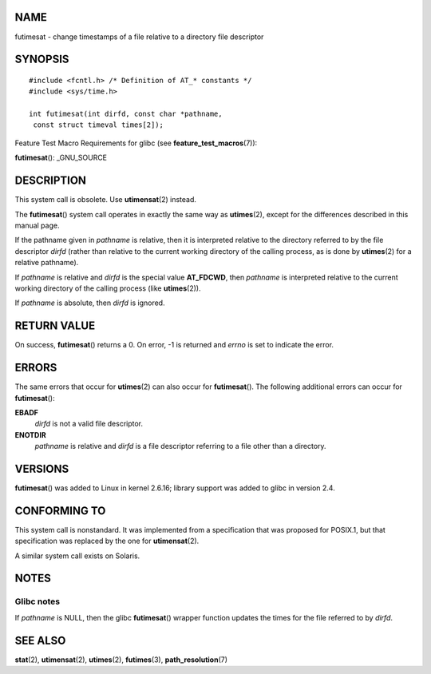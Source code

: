 NAME
====

futimesat - change timestamps of a file relative to a directory file
descriptor

SYNOPSIS
========

::

   #include <fcntl.h> /* Definition of AT_* constants */
   #include <sys/time.h>

   int futimesat(int dirfd, const char *pathname,
    const struct timeval times[2]);

Feature Test Macro Requirements for glibc (see
**feature_test_macros**\ (7)):

**futimesat**\ (): \_GNU_SOURCE

DESCRIPTION
===========

This system call is obsolete. Use **utimensat**\ (2) instead.

The **futimesat**\ () system call operates in exactly the same way as
**utimes**\ (2), except for the differences described in this manual
page.

If the pathname given in *pathname* is relative, then it is interpreted
relative to the directory referred to by the file descriptor *dirfd*
(rather than relative to the current working directory of the calling
process, as is done by **utimes**\ (2) for a relative pathname).

If *pathname* is relative and *dirfd* is the special value **AT_FDCWD**,
then *pathname* is interpreted relative to the current working directory
of the calling process (like **utimes**\ (2)).

If *pathname* is absolute, then *dirfd* is ignored.

RETURN VALUE
============

On success, **futimesat**\ () returns a 0. On error, -1 is returned and
*errno* is set to indicate the error.

ERRORS
======

The same errors that occur for **utimes**\ (2) can also occur for
**futimesat**\ (). The following additional errors can occur for
**futimesat**\ ():

**EBADF**
   *dirfd* is not a valid file descriptor.

**ENOTDIR**
   *pathname* is relative and *dirfd* is a file descriptor referring to
   a file other than a directory.

VERSIONS
========

**futimesat**\ () was added to Linux in kernel 2.6.16; library support
was added to glibc in version 2.4.

CONFORMING TO
=============

This system call is nonstandard. It was implemented from a specification
that was proposed for POSIX.1, but that specification was replaced by
the one for **utimensat**\ (2).

A similar system call exists on Solaris.

NOTES
=====

Glibc notes
-----------

If *pathname* is NULL, then the glibc **futimesat**\ () wrapper function
updates the times for the file referred to by *dirfd*.

SEE ALSO
========

**stat**\ (2), **utimensat**\ (2), **utimes**\ (2), **futimes**\ (3),
**path_resolution**\ (7)
